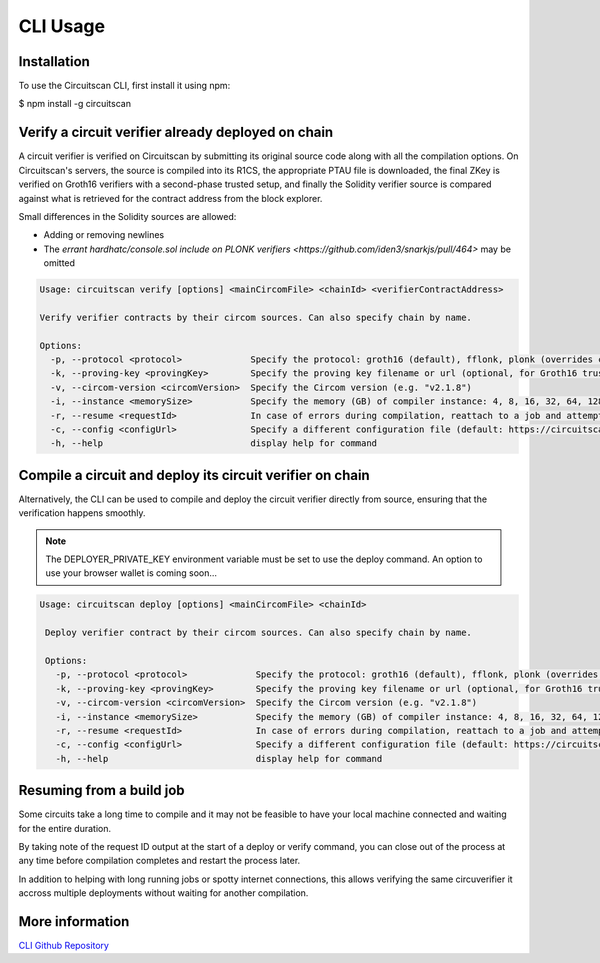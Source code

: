 CLI Usage
=========

.. _installation:

Installation
------------

To use the Circuitscan CLI, first install it using npm:

.. code-block:: console

$ npm install -g circuitscan

Verify a circuit verifier already deployed on chain
---------------------------------------------------

A circuit verifier is verified on Circuitscan by submitting its original source code along with all the compilation options. On Circuitscan's servers, the source is compiled into its R1CS, the appropriate PTAU file is downloaded, the final ZKey is verified on Groth16 verifiers with a second-phase trusted setup, and finally the Solidity verifier source is compared against what is retrieved for the contract address from the block explorer.

Small differences in the Solidity sources are allowed:

* Adding or removing newlines
* The `errant hardhatc/console.sol include on PLONK verifiers <https://github.com/iden3/snarkjs/pull/464>` may be omitted

.. code-block:: console

    Usage: circuitscan verify [options] <mainCircomFile> <chainId> <verifierContractAddress>

    Verify verifier contracts by their circom sources. Can also specify chain by name.

    Options:
      -p, --protocol <protocol>             Specify the protocol: groth16 (default), fflonk, plonk (overrides circomkit.json if available)
      -k, --proving-key <provingKey>        Specify the proving key filename or url (optional, for Groth16 trusted setups). Must be https hosted if >6 MB
      -v, --circom-version <circomVersion>  Specify the Circom version (e.g. "v2.1.8")
      -i, --instance <memorySize>           Specify the memory (GB) of compiler instance: 4, 8, 16, 32, 64, 128, 256, 384, 512 (default: 10GB lambda, faster init for small circuits)
      -r, --resume <requestId>              In case of errors during compilation, reattach to a job and attempt a new verification. Overrides all other options.
      -c, --config <configUrl>              Specify a different configuration file (default: https://circuitscan.org/cli.json)
      -h, --help                            display help for command

Compile a circuit and deploy its circuit verifier on chain
----------------------------------------------------------

Alternatively, the CLI can be used to compile and deploy the circuit verifier directly from source, ensuring that the verification happens smoothly.

.. note::

   The DEPLOYER_PRIVATE_KEY environment variable must be set to use the deploy command. An option to use your browser wallet is coming soon...

.. code-block:: console

   Usage: circuitscan deploy [options] <mainCircomFile> <chainId>

    Deploy verifier contract by their circom sources. Can also specify chain by name.

    Options:
      -p, --protocol <protocol>             Specify the protocol: groth16 (default), fflonk, plonk (overrides circomkit.json if available)
      -k, --proving-key <provingKey>        Specify the proving key filename or url (optional, for Groth16 trusted setups). Must be https hosted if >6 MB
      -v, --circom-version <circomVersion>  Specify the Circom version (e.g. "v2.1.8")
      -i, --instance <memorySize>           Specify the memory (GB) of compiler instance: 4, 8, 16, 32, 64, 128, 256, 384, 512 (default: 10GB lambda, faster init for small circuits)
      -r, --resume <requestId>              In case of errors during compilation, reattach to a job and attempt a new deploy. Overrides all other options.
      -c, --config <configUrl>              Specify a different configuration file (default: https://circuitscan.org/cli.json)
      -h, --help                            display help for command

Resuming from a build job
-------------------------

Some circuits take a long time to compile and it may not be feasible to have your local machine connected and waiting for the entire duration.

By taking note of the request ID output at the start of a deploy or verify command, you can close out of the process at any time before compilation completes and restart the process later.

In addition to helping with long running jobs or spotty internet connections, this allows verifying the same circuverifier it accross multiple deployments without waiting for another compilation.

More information
----------------

`CLI Github Repository <https://github.com/circuitscan/cli>`_

